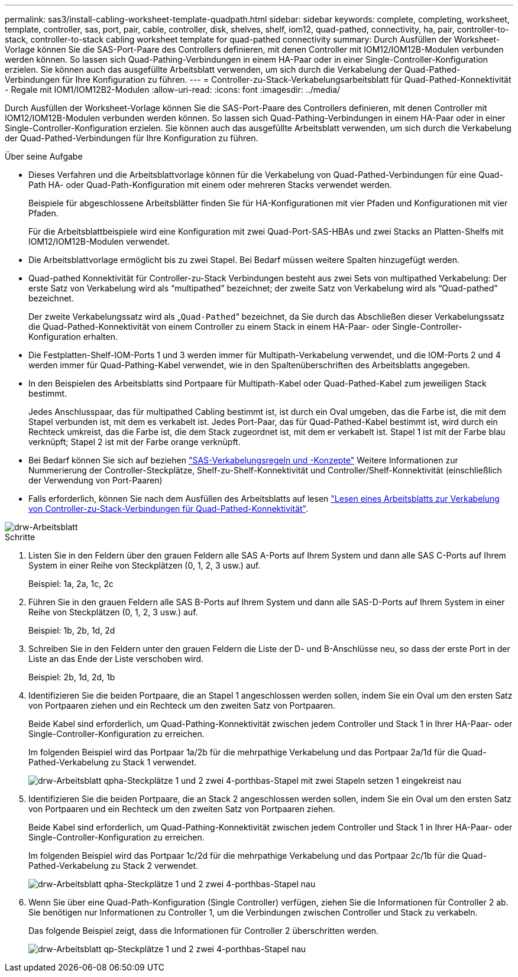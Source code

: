 ---
permalink: sas3/install-cabling-worksheet-template-quadpath.html 
sidebar: sidebar 
keywords: complete, completing, worksheet, template, controller, sas, port, pair, cable, controller, disk, shelves, shelf, iom12, quad-pathed, connectivity, ha, pair, controller-to-stack, controller-to-stack cabling worksheet template for quad-pathed connectivity 
summary: Durch Ausfüllen der Worksheet-Vorlage können Sie die SAS-Port-Paare des Controllers definieren, mit denen Controller mit IOM12/IOM12B-Modulen verbunden werden können. So lassen sich Quad-Pathing-Verbindungen in einem HA-Paar oder in einer Single-Controller-Konfiguration erzielen. Sie können auch das ausgefüllte Arbeitsblatt verwenden, um sich durch die Verkabelung der Quad-Pathed-Verbindungen für Ihre Konfiguration zu führen. 
---
= Controller-zu-Stack-Verkabelungsarbeitsblatt für Quad-Pathed-Konnektivität - Regale mit IOM1/IOM12B2-Modulen
:allow-uri-read: 
:icons: font
:imagesdir: ../media/


[role="lead"]
Durch Ausfüllen der Worksheet-Vorlage können Sie die SAS-Port-Paare des Controllers definieren, mit denen Controller mit IOM12/IOM12B-Modulen verbunden werden können. So lassen sich Quad-Pathing-Verbindungen in einem HA-Paar oder in einer Single-Controller-Konfiguration erzielen. Sie können auch das ausgefüllte Arbeitsblatt verwenden, um sich durch die Verkabelung der Quad-Pathed-Verbindungen für Ihre Konfiguration zu führen.

.Über seine Aufgabe
* Dieses Verfahren und die Arbeitsblattvorlage können für die Verkabelung von Quad-Pathed-Verbindungen für eine Quad-Path HA- oder Quad-Path-Konfiguration mit einem oder mehreren Stacks verwendet werden.
+
Beispiele für abgeschlossene Arbeitsblätter finden Sie für HA-Konfigurationen mit vier Pfaden und Konfigurationen mit vier Pfaden.

+
Für die Arbeitsblattbeispiele wird eine Konfiguration mit zwei Quad-Port-SAS-HBAs und zwei Stacks an Platten-Shelfs mit IOM12/IOM12B-Modulen verwendet.

* Die Arbeitsblattvorlage ermöglicht bis zu zwei Stapel. Bei Bedarf müssen weitere Spalten hinzugefügt werden.
* Quad-pathed Konnektivität für Controller-zu-Stack Verbindungen besteht aus zwei Sets von multipathed Verkabelung: Der erste Satz von Verkabelung wird als "`multipathed`" bezeichnet; der zweite Satz von Verkabelung wird als "`Quad-pathed`" bezeichnet.
+
Der zweite Verkabelungssatz wird als „`Quad-Pathed`“ bezeichnet, da Sie durch das Abschließen dieser Verkabelungssatz die Quad-Pathed-Konnektivität von einem Controller zu einem Stack in einem HA-Paar- oder Single-Controller-Konfiguration erhalten.

* Die Festplatten-Shelf-IOM-Ports 1 und 3 werden immer für Multipath-Verkabelung verwendet, und die IOM-Ports 2 und 4 werden immer für Quad-Pathing-Kabel verwendet, wie in den Spaltenüberschriften des Arbeitsblatts angegeben.
* In den Beispielen des Arbeitsblatts sind Portpaare für Multipath-Kabel oder Quad-Pathed-Kabel zum jeweiligen Stack bestimmt.
+
Jedes Anschlusspaar, das für multipathed Cabling bestimmt ist, ist durch ein Oval umgeben, das die Farbe ist, die mit dem Stapel verbunden ist, mit dem es verkabelt ist. Jedes Port-Paar, das für Quad-Pathed-Kabel bestimmt ist, wird durch ein Rechteck umkreist, das die Farbe ist, die dem Stack zugeordnet ist, mit dem er verkabelt ist. Stapel 1 ist mit der Farbe blau verknüpft; Stapel 2 ist mit der Farbe orange verknüpft.

* Bei Bedarf können Sie sich auf beziehen link:install-cabling-rules.html["SAS-Verkabelungsregeln und -Konzepte"] Weitere Informationen zur Nummerierung der Controller-Steckplätze, Shelf-zu-Shelf-Konnektivität und Controller/Shelf-Konnektivität (einschließlich der Verwendung von Port-Paaren)
* Falls erforderlich, können Sie nach dem Ausfüllen des Arbeitsblatts auf lesen link:install-cabling-worksheets-how-to-read-quadpath.html["Lesen eines Arbeitsblatts zur Verkabelung von Controller-zu-Stack-Verbindungen für Quad-Pathed-Konnektivität"].


image::../media/drw_worksheet_quad_pathed_template_nau.gif[drw-Arbeitsblatt, Vierfach-Pfadvorlage nau]

.Schritte
. Listen Sie in den Feldern über den grauen Feldern alle SAS A-Ports auf Ihrem System und dann alle SAS C-Ports auf Ihrem System in einer Reihe von Steckplätzen (0, 1, 2, 3 usw.) auf.
+
Beispiel: 1a, 2a, 1c, 2c

. Führen Sie in den grauen Feldern alle SAS B-Ports auf Ihrem System und dann alle SAS-D-Ports auf Ihrem System in einer Reihe von Steckplätzen (0, 1, 2, 3 usw.) auf.
+
Beispiel: 1b, 2b, 1d, 2d

. Schreiben Sie in den Feldern unter den grauen Feldern die Liste der D- und B-Anschlüsse neu, so dass der erste Port in der Liste an das Ende der Liste verschoben wird.
+
Beispiel: 2b, 1d, 2d, 1b

. Identifizieren Sie die beiden Portpaare, die an Stapel 1 angeschlossen werden sollen, indem Sie ein Oval um den ersten Satz von Portpaaren ziehen und ein Rechteck um den zweiten Satz von Portpaaren.
+
Beide Kabel sind erforderlich, um Quad-Pathing-Konnektivität zwischen jedem Controller und Stack 1 in Ihrer HA-Paar- oder Single-Controller-Konfiguration zu erreichen.

+
Im folgenden Beispiel wird das Portpaar 1a/2b für die mehrpathige Verkabelung und das Portpaar 2a/1d für die Quad-Pathed-Verkabelung zu Stack 1 verwendet.

+
image::../media/drw_worksheet_qpha_slots_1_and_2_two_4porthbas_two_stacks_set1_circled_nau.gif[drw-Arbeitsblatt qpha-Steckplätze 1 und 2 zwei 4-porthbas-Stapel mit zwei Stapeln setzen 1 eingekreist nau]

. Identifizieren Sie die beiden Portpaare, die an Stack 2 angeschlossen werden sollen, indem Sie ein Oval um den ersten Satz von Portpaaren und ein Rechteck um den zweiten Satz von Portpaaren ziehen.
+
Beide Kabel sind erforderlich, um Quad-Pathing-Konnektivität zwischen jedem Controller und Stack 1 in Ihrer HA-Paar- oder Single-Controller-Konfiguration zu erreichen.

+
Im folgenden Beispiel wird das Portpaar 1c/2d für die mehrpathige Verkabelung und das Portpaar 2c/1b für die Quad-Pathed-Verkabelung zu Stack 2 verwendet.

+
image::../media/drw_worksheet_qpha_slots_1_and_2_two_4porthbas_two_stacks_nau.gif[drw-Arbeitsblatt qpha-Steckplätze 1 und 2 zwei 4-porthbas-Stapel nau]

. Wenn Sie über eine Quad-Path-Konfiguration (Single Controller) verfügen, ziehen Sie die Informationen für Controller 2 ab. Sie benötigen nur Informationen zu Controller 1, um die Verbindungen zwischen Controller und Stack zu verkabeln.
+
Das folgende Beispiel zeigt, dass die Informationen für Controller 2 überschritten werden.

+
image::../media/drw_worksheet_qp_slots_1_and_2_two_4porthbas_two_stacks_nau.gif[drw-Arbeitsblatt qp-Steckplätze 1 und 2 zwei 4-porthbas-Stapel nau]


